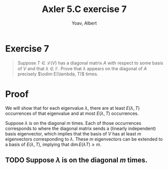 #+TITLE: Axler 5.C exercise 7
#+AUTHOR: Yoav, Albert
* Exercise 7
  #+begin_quote
  Suppose $T \in  \mathcal{L} (V)$ has a diagonal matrix $A$ with respect to some basis of $V$ and that $\lambda \in \mathbb{F}$. Prove that $\lambda$ appears on the diagonal of $A$ precisely $\odim E(\lambda, T)$ times.
  #+end_quote
* Proof
  We will show that for each eigenvalue $\lambda$, there are at least $E(\lambda, T)$ occurrences of that eigenvalue and at most $E(\lambda, T)$ occurrences.

  Suppose $\lambda$ is on the diagonal $m$ times. Each of those occurrences corresponds to where the diagonal matrix sends a (linearly independent) basis eigenvector, which implies that the basis of $V$ has at least $m$ eigenvectors corresponding to $\lambda$. These $m$ eigenvectors can be extended to a basis of $E(\lambda, T)$, implying that $\dim E(\lambda T) \geq m$.

** TODO Suppose $\lambda$ is on the diagonal $m$ times.
